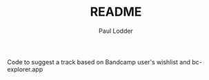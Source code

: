 #+BIND: org-export-use-babel nil
#+TITLE: README
#+AUTHOR: Paul Lodder
Code to suggest a track based on Bandcamp user's wishlist and bc-explorer.app
